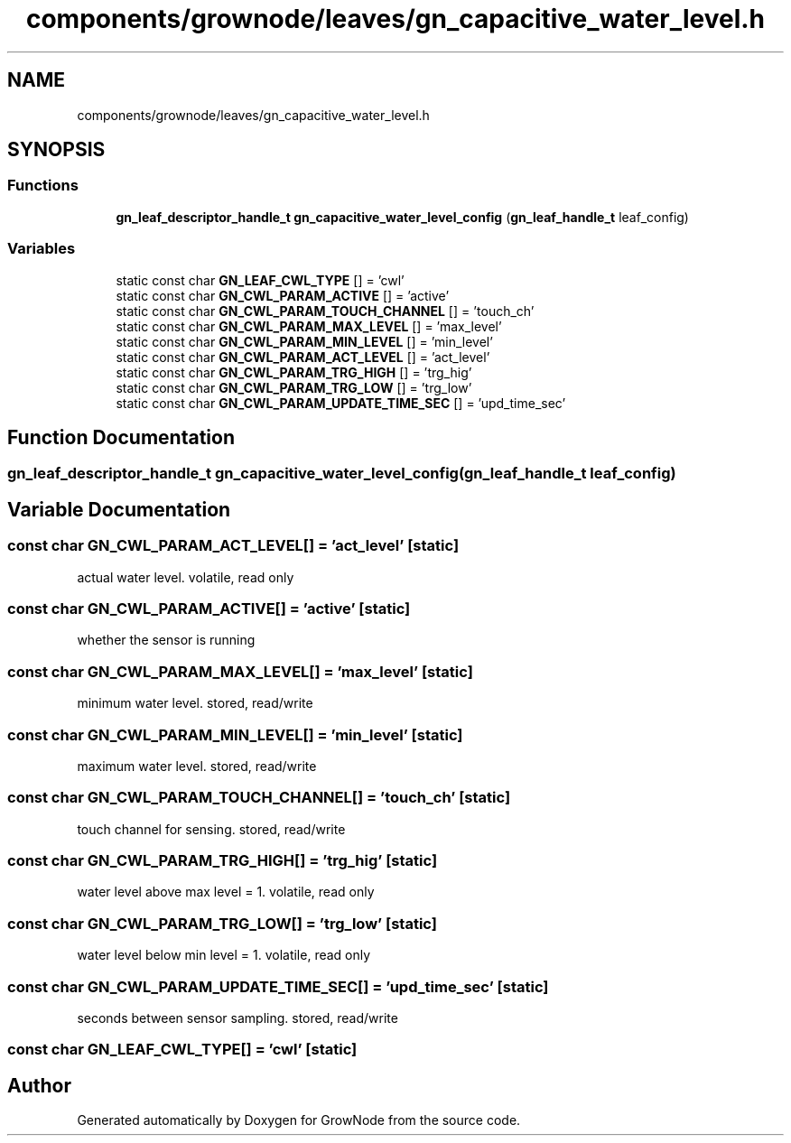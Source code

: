 .TH "components/grownode/leaves/gn_capacitive_water_level.h" 3 "Sat Jan 29 2022" "GrowNode" \" -*- nroff -*-
.ad l
.nh
.SH NAME
components/grownode/leaves/gn_capacitive_water_level.h
.SH SYNOPSIS
.br
.PP
.SS "Functions"

.in +1c
.ti -1c
.RI "\fBgn_leaf_descriptor_handle_t\fP \fBgn_capacitive_water_level_config\fP (\fBgn_leaf_handle_t\fP leaf_config)"
.br
.in -1c
.SS "Variables"

.in +1c
.ti -1c
.RI "static const char \fBGN_LEAF_CWL_TYPE\fP [] = 'cwl'"
.br
.ti -1c
.RI "static const char \fBGN_CWL_PARAM_ACTIVE\fP [] = 'active'"
.br
.ti -1c
.RI "static const char \fBGN_CWL_PARAM_TOUCH_CHANNEL\fP [] = 'touch_ch'"
.br
.ti -1c
.RI "static const char \fBGN_CWL_PARAM_MAX_LEVEL\fP [] = 'max_level'"
.br
.ti -1c
.RI "static const char \fBGN_CWL_PARAM_MIN_LEVEL\fP [] = 'min_level'"
.br
.ti -1c
.RI "static const char \fBGN_CWL_PARAM_ACT_LEVEL\fP [] = 'act_level'"
.br
.ti -1c
.RI "static const char \fBGN_CWL_PARAM_TRG_HIGH\fP [] = 'trg_hig'"
.br
.ti -1c
.RI "static const char \fBGN_CWL_PARAM_TRG_LOW\fP [] = 'trg_low'"
.br
.ti -1c
.RI "static const char \fBGN_CWL_PARAM_UPDATE_TIME_SEC\fP [] = 'upd_time_sec'"
.br
.in -1c
.SH "Function Documentation"
.PP 
.SS "\fBgn_leaf_descriptor_handle_t\fP gn_capacitive_water_level_config (\fBgn_leaf_handle_t\fP leaf_config)"

.SH "Variable Documentation"
.PP 
.SS "const char GN_CWL_PARAM_ACT_LEVEL[] = 'act_level'\fC [static]\fP"
actual water level\&. volatile, read only 
.SS "const char GN_CWL_PARAM_ACTIVE[] = 'active'\fC [static]\fP"
whether the sensor is running 
.SS "const char GN_CWL_PARAM_MAX_LEVEL[] = 'max_level'\fC [static]\fP"
minimum water level\&. stored, read/write 
.SS "const char GN_CWL_PARAM_MIN_LEVEL[] = 'min_level'\fC [static]\fP"
maximum water level\&. stored, read/write 
.SS "const char GN_CWL_PARAM_TOUCH_CHANNEL[] = 'touch_ch'\fC [static]\fP"
touch channel for sensing\&. stored, read/write 
.SS "const char GN_CWL_PARAM_TRG_HIGH[] = 'trg_hig'\fC [static]\fP"
water level above max level = 1\&. volatile, read only 
.SS "const char GN_CWL_PARAM_TRG_LOW[] = 'trg_low'\fC [static]\fP"
water level below min level = 1\&. volatile, read only 
.SS "const char GN_CWL_PARAM_UPDATE_TIME_SEC[] = 'upd_time_sec'\fC [static]\fP"
seconds between sensor sampling\&. stored, read/write 
.SS "const char GN_LEAF_CWL_TYPE[] = 'cwl'\fC [static]\fP"

.SH "Author"
.PP 
Generated automatically by Doxygen for GrowNode from the source code\&.
